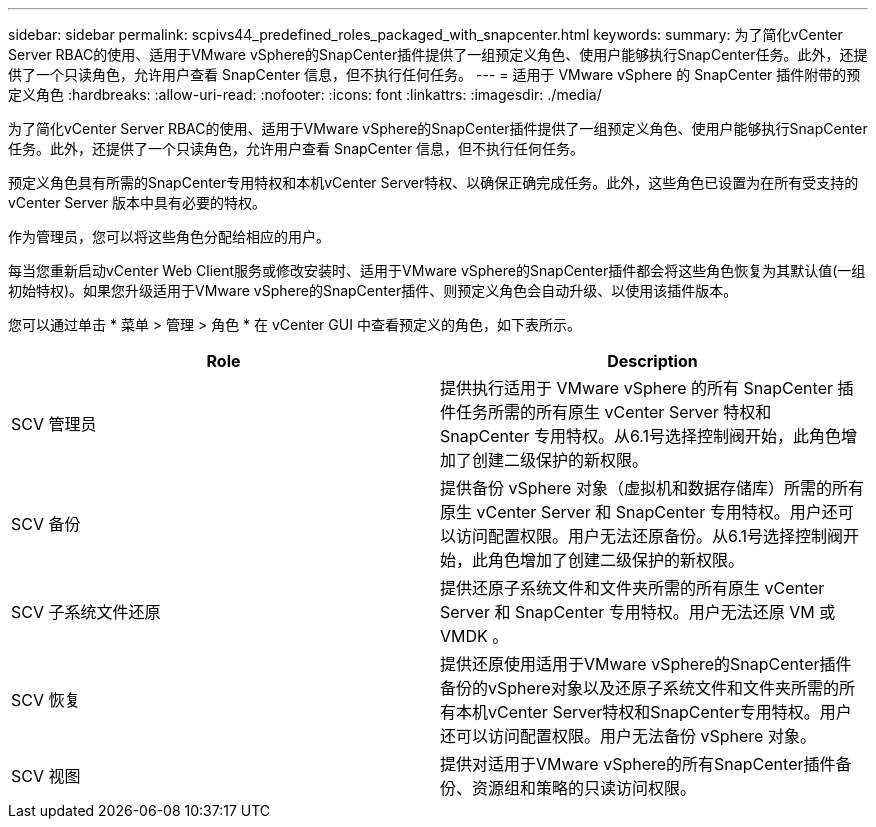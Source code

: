 ---
sidebar: sidebar 
permalink: scpivs44_predefined_roles_packaged_with_snapcenter.html 
keywords:  
summary: 为了简化vCenter Server RBAC的使用、适用于VMware vSphere的SnapCenter插件提供了一组预定义角色、使用户能够执行SnapCenter任务。此外，还提供了一个只读角色，允许用户查看 SnapCenter 信息，但不执行任何任务。 
---
= 适用于 VMware vSphere 的 SnapCenter 插件附带的预定义角色
:hardbreaks:
:allow-uri-read: 
:nofooter: 
:icons: font
:linkattrs: 
:imagesdir: ./media/


[role="lead"]
为了简化vCenter Server RBAC的使用、适用于VMware vSphere的SnapCenter插件提供了一组预定义角色、使用户能够执行SnapCenter任务。此外，还提供了一个只读角色，允许用户查看 SnapCenter 信息，但不执行任何任务。

预定义角色具有所需的SnapCenter专用特权和本机vCenter Server特权、以确保正确完成任务。此外，这些角色已设置为在所有受支持的 vCenter Server 版本中具有必要的特权。

作为管理员，您可以将这些角色分配给相应的用户。

每当您重新启动vCenter Web Client服务或修改安装时、适用于VMware vSphere的SnapCenter插件都会将这些角色恢复为其默认值(一组初始特权)。如果您升级适用于VMware vSphere的SnapCenter插件、则预定义角色会自动升级、以使用该插件版本。

您可以通过单击 * 菜单 > 管理 > 角色 * 在 vCenter GUI 中查看预定义的角色，如下表所示。

|===
| Role | Description 


| SCV 管理员 | 提供执行适用于 VMware vSphere 的所有 SnapCenter 插件任务所需的所有原生 vCenter Server 特权和 SnapCenter 专用特权。从6.1号选择控制阀开始，此角色增加了创建二级保护的新权限。 


| SCV 备份 | 提供备份 vSphere 对象（虚拟机和数据存储库）所需的所有原生 vCenter Server 和 SnapCenter 专用特权。用户还可以访问配置权限。用户无法还原备份。从6.1号选择控制阀开始，此角色增加了创建二级保护的新权限。 


| SCV 子系统文件还原 | 提供还原子系统文件和文件夹所需的所有原生 vCenter Server 和 SnapCenter 专用特权。用户无法还原 VM 或 VMDK 。 


| SCV 恢复 | 提供还原使用适用于VMware vSphere的SnapCenter插件备份的vSphere对象以及还原子系统文件和文件夹所需的所有本机vCenter Server特权和SnapCenter专用特权。用户还可以访问配置权限。用户无法备份 vSphere 对象。 


| SCV 视图 | 提供对适用于VMware vSphere的所有SnapCenter插件备份、资源组和策略的只读访问权限。 
|===